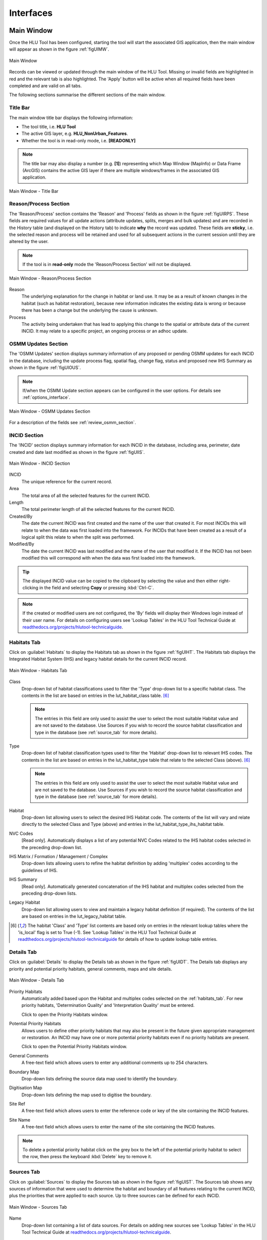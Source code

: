 .. |filterbyattr| image:: ../icons/FilterByAttributes.png
	:height: 16px
	:width: 16px

.. |zoomtable| image:: ../icons/ZoomTable.png
	:height: 16px
	:width: 16px


**********
Interfaces
**********

.. index::
	see: Interfaces; Windows
	single: Windows; Main Window

.. _main_window:

Main Window
===========

Once the HLU Tool has been configured, starting the tool will start the associated GIS application, then the main window will appear as shown in the figure :ref:`figUIMW`.

.. _figUIMW:

.. figure:: figures/UserInterfaceMainWindow.png
	:align: center
	:scale: 60

	Main Window


.. raw:: latex

	\newpage

Records can be viewed or updated through the main window of the HLU Tool. Missing or invalid fields are highlighted in red and the relevant tab is also highlighted. The 'Apply' button will be active when all required fields have been completed and are valid on all tabs.

The following sections summarise the different sections of the main window.

Title Bar
---------

The main window title bar displays the following information:

* The tool title, i.e. **HLU Tool**
* The active GIS layer, e.g. **HLU_NonUrban_Features**.
* Whether the tool is in read-only mode, i.e. **[READONLY]**
  

.. note::
	 The title bar may also display a number (e.g. **[1]**) representing which Map Window (MapInfo) or Data Frame (ArcGIS) contains the active GIS layer if there are multiple windows/frames in the associated GIS application.


.. _figUITB:

.. figure:: figures/UserInterfaceTitleBar.png
	:align: center
	:scale: 85

	Main Window - Title Bar


.. seealso::
		See 'Why does the tool title bar show [READ ONLY]?' in :doc:`FAQ <../faq/faq>` for more information.


.. _reason_section:

Reason/Process Section
----------------------

The 'Reason/Process' section contains the 'Reason' and 'Process' fields as shown in the figure :ref:`figUIRPS`. These fields are required values for all update actions (attribute updates, splits, merges and bulk updates) and are recorded in the History table (and displayed on the History tab) to indicate **why** the record was updated. These fields are **sticky**, i.e. the selected reason and process will be retained and used for all subsequent actions in the current session until they are altered by the user.

.. note::
	If the tool is in **read-only** mode the 'Reason/Process Section' will not be displayed.

.. _figUIRPS:

.. figure:: figures/UserInterfaceReasonProcessSection.png
	:align: center
	:scale: 85

	Main Window - Reason/Process Section


Reason
	The underlying explanation for the change in habitat or land use. It may be as a result of known changes in the habitat (such as habitat restoration), because new information indicates the existing data is wrong or because there has been a change but the underlying the cause is unknown.

Process
	The activity being undertaken that has lead to applying this change to the spatial or attribute data of the current INCID. It may relate to a specific project, an ongoing process or an adhoc update.

.. _osmm_update_section:

OSMM Updates Section
--------------------

The 'OSMM Updates' section displays summary information of any proposed or pending OSMM updates for each INCID in the database, including the update process flag, spatial flag, change flag, status and proposed new IHS Summary as shown in the figure :ref:`figUIOUS`.

.. note::
	If/when the OSMM Update section appears can be configured in the user options. For details see :ref:`options_interface`.

.. _figUIOUS:

.. figure:: figures/UserInterfaceOSMMUpdateSection.png
	:align: center
	:scale: 85

	Main Window - OSMM Updates Section


For a description of the fields see :ref:`review_osmm_section`.


.. raw:: latex

	\newpage

.. _incid_section:

INCID Section
-------------

The 'INCID' section displays summary information for each INCID in the database, including area, perimeter, date created and date last modified as shown in the figure :ref:`figUIIS`.

.. _figUIIS:

.. figure:: figures/UserInterfaceIncidSection.png
	:align: center
	:scale: 85

	Main Window - INCID Section


INCID
	The unique reference for the current record.

Area
	The total area of all the selected features for the current INCID.

Length
	The total perimeter length of all the selected features for the current INCID.

Created/By
	The date the current INCID was first created and the name of the user that created it. For most INCIDs this will relate to when the data was first loaded into the framework. For INCIDs that have been created as a result of a logical split this relate to when the split was performed.

Modified/By
	The date the current INCID was last modified and the name of the user that modified it. If the INCID has not been modified this will correspond with when the data was first loaded into the framework.


.. tip::
	The displayed INCID value can be copied to the clipboard by selecting the value and then either right-clicking in the field and selecting **Copy** or pressing :kbd:`Ctrl-C`.

.. note::
	If the created or modified users are not configured, the 'By' fields will display their Windows login instead of their user name. For details on configuring users see 'Lookup Tables' in the HLU Tool Technical Guide at `readthedocs.org/projects/hlutool-technicalguide <https://readthedocs.org/projects/hlutool-technicalguide/>`_.


.. raw:: latex

	\newpage

.. _habitats_tab:

Habitats Tab
------------

Click on :guilabel:`Habitats` to display the Habitats tab as shown in the figure :ref:`figUIHT`. The Habitats tab displays the Integrated Habitat System (IHS) and legacy habitat details for the current INCID record.

.. _figUHIT:

.. figure:: figures/UserInterfaceHabitatsTab.png
	:align: center
	:scale: 85

	Main Window - Habitats Tab


Class
	Drop-down list of habitat classifications used to filter the 'Type' drop-down list to a specific habitat class. The contents in the list are based on entries in the lut_habitat_class table. [6]_

	.. note::
		The entries in this field are only used to assist the user to select the most suitable Habitat value and are not saved to the database. Use Sources if you wish to record the source habitat classification and type in the database (see :ref:`source_tab` for more details).

Type
	Drop-down list of habitat classification types used to filter the 'Habitat' drop-down list to relevant IHS codes. The contents in the list are based on entries in the lut_habitat_type table that relate to the selected Class (above). [6]_
 
	.. note::
		The entries in this field are only used to assist the user to select the most suitable Habitat value and are not saved to the database. Use Sources if you wish to record the source habitat classification and type in the database (see :ref:`source_tab` for more details).

Habitat
	Drop-down list allowing users to select the desired IHS Habitat code. The contents of the list will vary and relate directly to the selected Class and Type (above) and entries in the lut_habitat_type_ihs_habitat table.

NVC Codes
	[Read only]. Automatically displays a list of any potential NVC Codes related to the IHS habitat codes selected in the preceding drop-down list.

IHS Matrix / Formation / Management / Complex
	Drop-down lists allowing users to refine the habitat definition by adding 'multiplex' codes according to the guidelines of IHS.

IHS Summary
	[Read only]. Automatically generated concatenation of the IHS habitat and multiplex codes selected from the preceding drop-down lists.

Legacy Habitat
	Drop-down list allowing users to view and maintain a legacy habitat definition (if required). The contents of the list are based on entries in the lut_legacy_habitat table.

.. [6] The habitat 'Class' and 'Type' list contents are based only on entries in the relevant lookup tables where the 'is_local' flag is set to True (-1). See 'Lookup Tables' in the HLU Tool Technical Guide at `readthedocs.org/projects/hlutool-technicalguide <https://readthedocs.org/projects/hlutool-technicalguide/>`_ for details of how to update lookup table entries.

.. raw:: latex

	\newpage

.. _details_tab:

Details Tab
-----------

Click on :guilabel:`Details` to display the Details tab as shown in the figure :ref:`figUIDT`. The Details tab displays any priority and potential priority habitats, general comments, maps and site details.

.. _figUIDT:

.. figure:: figures/UserInterfaceDetailsTab.png
	:align: center
	:scale: 85

	Main Window - Details Tab

Priority Habitats
	Automatically added based upon the Habitat and multiplex codes selected on the :ref:`habitats_tab`. For new priority habitats, 'Determination Quality' and 'Interpretation Quality' must be entered.

	Click |zoomtable| to open the Priority Habitats window.

Potential Priority Habitats
	Allows users to define other priority habitats that may also be present in the future given appropriate management or restoration. An INCID may have one or more potential priority habitats even if no priority habitats are present.

	Click |zoomtable| to open the Potential Priority Habitats window.

General Comments
	A free-text field which allows users to enter any additional comments up to 254 characters.

Boundary Map
	Drop-down lists defining the source data map used to identify the boundary.

Digitisation Map
	Drop-down lists defining the map used to digitise the boundary.

Site Ref
	A free-text field which allows users to enter the reference code or key of the site containing the INCID features.

Site Name
	A free-text field which allows users to enter the name of the site containing the INCID features.

.. note::
	To delete a potential priority habitat click on the grey box to the left of the potential priority habitat to select the row, then press the keyboard :kbd:`Delete` key to remove it.

.. raw:: latex

	\newpage

.. _source_tab:

Sources Tab
-----------

Click on :guilabel:`Sources` to display the Sources tab as shown in the figure :ref:`figUIST`. The Sources tab shows any sources of information that were used to determine the habitat and boundary of all features relating to the current INCID, plus the priorities that were applied to each source. Up to three sources can be defined for each INCID.

.. _figUIST:

.. figure:: figures/UserInterfaceSourcesTab.png
	:align: center
	:scale: 85

	Main Window - Sources Tab

Name
	Drop-down list containing a list of data sources. For details on adding new sources see 'Lookup Tables' in the HLU Tool Technical Guide at `readthedocs.org/projects/hlutool-technicalguide <https://readthedocs.org/projects/hlutool-technicalguide/>`_.

	.. note::
		The following source fields will not be unlocked until a source name has been selected.

Vague Date
	Allows users to enter the date of the dataset. This can be either a precise date e.g. 01/04/2010 or a vague date e.g. Spring 2010-Summer 2010, 1980-2010 or 'Unknown'. For details on configuring vague dates see :ref:`options_dates`.

	.. note::
		If a default date for the selected data source has been defined in the lut_sources table, the 'Vague Date' field will be set to the default date. If a default date has not been defined, then the 'Vague Date' field must be updated manually. See 'Lookup Tables' in the HLU Tool Technical Guide at `readthedocs.org/projects/hlutool-technicalguide <https://readthedocs.org/projects/hlutool-technicalguide/>`_ for details of how to define default source dates.

Habitat Class
	Drop-down list defining the habitat classification used for this data source. If no habitat classification is used, select 'Not Applicable'.

Habitat Type
	Drop-down list defining the type of habitat. This list is filtered based upon the habitat class.

Boundary Imp.
	Drop-down list defining the importance of the source data in determining the INCID boundary (in relation to the other sources). Select 'None' if the data source played no part in determining the boundary.

Habitat Imp.
	Drop-down list defining the importance of the source data in determining the INCID habitat type (in relation to the other sources). Select 'None' if the data source played no part in determining the habitat type.

	.. important::
		For Boundary Importance and Habitat Importance there can only be one source set as 'Primary', 'Secondary' or 'Confirmatory' for each field. The importances must also be applied in order, i.e.:

			* If there is only one source - it must be set to 'Primary' (or 'None' if it played no part in determining the habitat or boundary).
			* If there are two sources - one must be set to 'Primary' and one to 'Secondary' (or 'None' if either played no part in determining the habitat or boundary).
			* If there are three sources - one must be set to 'Primary', one to 'Secondary' and one to 'Confirmatory' (or 'None' if any played no part in determining the habitat or boundary).

.. raw:: latex

	\newpage

.. _history_tab:

History Tab
-----------

Click on :guilabel:`History` to display the History tab as shown in the figure :ref:`figUIHT`. The History tab displays a list of previous modifications made to the current INCID and the associated TOIDs. 

.. _figUIHT:

.. figure:: figures/UserInterfaceHistoryTab.png
	:align: center
	:scale: 85

	Main Window - History Tab

Each entry details what modifications were made, when and by whom. Entries are shown in **descending** date and time order with the most recent changes at the top. The maximum number of entries to appear in the history tab can be configured in the Options (see :ref:`options_gis` for more details).

.. _incid_status_section:

INCID Status Section
--------------------

The 'INCID Status' section contains record selectors to enable users to move back and forward between INCID records and displays the record position and the total number of records in the active filter (or the total number of INCID records in the database if there is no active filter). It also displays the number of TOIDs and TOID fragments selected in GIS for the current INCID when the filter was applied as well as the total number of TOIDs and TOID fragments related to the current INCID in the database.

.. _figUIISS:

.. figure:: figures/UserInterfaceIncidStatusSection.png
	:align: center
	:scale: 85

	Main Window - INCID Status Section

For example, figure :ref:`figUIISS` indicates that the interface is currently displaying record 4 of the 6 records in the active filter, and also shows that 2 TOIDs and 2 fragments from those TOIDs were selected in the active GIS layer out of a total of 3 TOIDs with 3 fragments associated with the current INCID. Hence, only a **subset** of the TOIDs or fragments associated with the current INCID are selected in GIS.

.. note::
	All INCIDs in the active filter will always be retrieved in INCID order, so moving backwards or forwards through the records using the record selector will always select the previous or next available INCID from those in the filter.

This section also contains the :guilabel:`Apply` button which is used to apply any attribute changes to the current INCID. See :ref:`attribute_update` for more details.

.. note::
	The :guilabel:`Apply` button will only be displayed if:

		* The user is listed in the lut_user table.
		* The active GIS layer is in edit mode.
		* The user has made one or more changes to the current INCID.
		* There are no fields in error.


.. raw:: latex

	\newpage

.. index::
	single: Windows; Warning and Error Messages

.. _error_messages:

Warning and Error Messages
--------------------------

Any fields that either have a warning associated with them or are in error will be highlighted

Warnings
	Warnings will be highlighted with an orange border and exclamation mark in a triangle (as seen in the figure :ref:`figUIWEM`). Hovering over a field with a warning will display a *tooltip* message indicating the nature of the warning.

Errors
	Errors will be highlighted with a red border and exclamation mark in a circle (as seen in the figure :ref:`figUIWEM`). The appropriate tab header for any invalid fields will also be highlighted to help users locate any errors in fields currently hidden on an inactive tab. Hovering over a field with an error will display a *tooltip* message indicating the nature of the error.

.. _figUIWEM:

.. figure:: figures/UserInterfaceErrorMessages.png
	:align: center
	:scale: 85

	Main Window - Warning and Error Messages

.. note::
	Whilst **any** fields are in error the :guilabel:`Apply` button will not appear.


.. raw:: latex

	\newpage

.. index::
	single: Windows; Priority Habitats Window

.. _priority_habitats_window:

Priority Habitats Window
========================

Allows users to edit any priority habitats as shown in the figure :ref:`figUIPHW`.

Click |zoomtable| adjacent to the Priority Habitats table on the Details tab to open the window.

.. _figUIPHW:

.. figure:: figures/UserInterfacePriorityHabitatsWindow.png
	:align: center

	Priority Habitats Window


.. raw:: latex

	\newpage

.. index::
	single: Windows; Potential Priority Habitats Window

.. _potential_priority_habitats_window:

Potential Priority Habitats Window
==================================

Allows users to add, edit or delete any potential priority habitats as shown in the figure :ref:`figUIPPHW`.

Click |zoomtable| adjacent to the Potential Priority Habitats table on the Details tab to open the window.

.. _figUIPPHW:

.. figure:: figures/UserInterfacePotentialPriorityHabitatsWindow.png
	:align: center

	Potential Priority Habitats Window


.. raw:: latex

	\newpage

.. index::
	single: Windows; Bulk Updates Window
	single: Bulk Updates

.. _bulk_update_window:

Bulk Update Window
==================

The main window will transform into the bulk update window when the bulk update mode is started. The window appears the same as the main window except for the Bulk Update section and the INCID Status section as shown in the figure :ref:`figUIMWBU`. The History tab will also be disabled.

.. _figUIMWBU:

.. figure:: figures/UserInterfaceBulkUpdate.png
	:align: center
	:scale: 60

	Bulk Update Window


.. note::

	* Bulk update mode can only be started when edit mode is active and once a filter is applied to the INCID records.
	* This function is only available to configured users who have been given bulk update permissions. For details on configuring users see 'Lookup Tables' in the HLU Tool Technical Guide at `readthedocs.org/projects/hlutool-technicalguide <https://readthedocs.org/projects/hlutool-technicalguide/>`_.

INCID Section
-------------

The 'INCID' section displays summary information for all of the INCIDs and GIS features currently filtered (as shown in the figure :ref:`figUIBUS`). The **Database** counts refer to the total number of INCIDs, TOIDs and Fragments found in the database relating to the current filter. The **Map** counts refer to the total number of INCIDs, TOIDs and Fragments currently selected in the active GIS layer.

.. _figUIBUS:

.. figure:: figures/UserInterfaceBulkUpdateSection.png
	:align: center
	:scale: 85

	Bulk Update Window - INCID Section


Database INCIDs
	Displays the number of INCIDs in the database for the active filter that the bulk update will be applied to.

Map INCIDs
	Displays the number of INCIDs for features selected in the active GIS layer that the bulk update will be applied to.

Database TOIDs
	Displays the number of TOIDs in the database for the active filter that the bulk update will be applied to.

Map TOIDs
	Displays the number of TOIDs for features selected in the active GIS layer that the bulk update will be applied to.

Database Fragments
	Displays the number of fragments in the database for the active filter.

Map Fragments
	Displays the number of fragments/features selected in the active GIS layer that the bulk update will be applied to.

.. note::
	Any discrepancies between the **Database** and **Map** counts will be highlighted with warning messages. This indicates that not all INCIDs, TOIDs or Fragments in the database are held within the active GIS layer.

INCID Status Section
--------------------

The Bulk Update 'INCID Status' section shows the total number of INCIDs, TOIDs and Fragments in the active filter.

.. _figUIBUS:

.. figure:: figures/UserInterfaceBulkUpdateStatusSection.png
	:align: center
	:scale: 85

	Bulk Update Window - INCID Status Section

For example, figure :ref:`figUIBUS` indicates that the active filter currently contains 47 INCIDs, 58 TOIDs and 58 fragments from those TOIDs.


.. raw:: latex

	\newpage

.. index::
	single: Windows; Bulk Updates Confirmation Window
	single: Bulk Updates; Confirmation

.. _bulk_update_confirmation_window:

Bulk Update Confirmation Window
-------------------------------

Before a bulk update is applied a confirmation window will appear with a number of options relating to the update as shown in the figure :ref:`figUIBUC`.

.. _figUIBUC:

.. figure:: figures/UserInterfaceBulkUpdateConfirmation.png
	:align: center
	:scale: 85

	Bulk Update Confirmation Window


Delete Orphan Priority Habitats
	Whether existing priority habitats (those automatically associated with the current IHS Habitat) that are **orphaned** (i.e. not associated with the new IHS Habitat) should be deleted following a change to the IHS Habitat during a bulk update. If unchecked, any existing priority habitats are converted to potential priority habitats with the determination quality changed to 'Previous present, by may no longer exist'.

Delete Potential Priority Habitats
	Whether existing potential priority habitats (those added manually by a user) should be deleted following during a bulk update. If unchecked, any existing potential priority habitats will be retained.

Delete Existing Multiplex Rows
	Whether existing multiplex (matrix, formation, management and complex) codes should be deleted following a change to the IHS Habitat during a bulk update. The available options are:

		* All - Deletes **all** existing multiplex codes.
		* Invalid - Deletes only existing multiplex codes that are not valid for the new IHS Habitat.
		* None - All existing multiplex codes will be retained, and any not be compatible with the new IHS Habitat will appear as errors when displayed in the main interface.

	.. caution::
		Use option **All** with caution. A warning message will appear when this option is selected.

	.. note::
		This option will only be displayed if a new IHS Habitat has been entered for the bulk update.


Delete Existing Source Rows
	[Read only] Whether existing source rows will be deleted when one or more new sources are provided for a bulk update.

	.. note::
		This option cannot be controlled by the user - it is automatically determined based on whether one or more new sources are provided or not.

Create History Records
	Whether history records will be created when a bulk update is applied.

	.. note::
		The default values for all of the above fields (except for *Delete Existing Source Rows*) can be set in the options (see :ref:`options_bulk_update` for more details).


.. raw:: latex

	\newpage

.. index::
	single: Windows; Review OSMM Updates Window
	single: OSMM Updates; Review

.. _review_osmm_window:

Review OSMM Updates Window
==========================

The main window will transform into the OSMM review updates window when the review OSMM updates mode is started (see :ref:`review_osmm_updates` for more details). The window appears the same as the main window except for the OSMM Updates section and the INCID Status section as shown in the figure :ref:`figUIMWOU`.

.. _figUIMWOU:

.. figure:: figures/UserInterfaceReviewOSMMUpdates.png
	:align: center
	:scale: 60

	Review OSMM Updates Window

.. note::

	* OSMM review update mode can only be started when there are proposed OSMM update records in the database.
	* This function is only available to configured users who have been given bulk update permissions. For details on configuring users see 'Lookup Tables' in the HLU Tool Technical Guide at `readthedocs.org/projects/hlutool-technicalguide <https://readthedocs.org/projects/hlutool-technicalguide/>`_.


.. _review_osmm_section:

OSMM Updates Section
---------------------

The 'OSMM Updates' section displays summary details of any proposed or pending OSMM updates for each INCID in the database as shown in the figure :ref:`figUIOUS`.

.. _figUIOUS:

.. figure:: figures/UserInterfaceOSMMUpdateSection.png
	:align: center
	:scale: 85

	Review OSMM Updates Window - OSMM Updates Section


Process Flag
	Which step in the external OSMM Update process the proposed update was determined. Values represent the type of change in the IHS habitat class from the original incid feature to the new incid feature, and the number of sources assigned to the original incid feature, as follows:

		* 1 = Built to Built (only 1 source)
		* 2 = Built to Built (two or more sources)
		* 3 = Built to Natural (any number of sources)
		* 4 = Natural to Built (only 1 source)
		* 5 = Natural to Built (two or more sources)
		* 6 = Natural to Natural (only 1 source)
		* 7 = Natural to Natural (two or more sources)
		* 8 = Any to Unknown (any number of sources)
		* 9 = Unknown to any (except unknown) (any number of sources)

Spatial Flag
	Assists with prioritising proposed updates by indicating whether the proposed habitat category (e.g. 'WB') is the same as the original habitat category and whether it is a higher or lower level in the habitat hierarchy, as follows:

		* <blank> = Same category and habitat (e.g. GN1 to GN1)
		* A = Same category but proposed habitat is higher level (e.g. WB3 to WB36)
		* B = Same category but proposed habitat is different and same or lower level (e.g. LF271 to LF272, LF271 to LF27)
		* C = Proposed habitat is different and higher level (e.g. WB3 to EM41)
		* D = Proposed habitat is different and same level (e.g. WB3 to EM4)
		* E = Proposed habitat is different and lower level (e.g. WB36 to EM4)


Change Flag
	Denoted by an 'X' this indicates when a feature (once the external OSMM Update process is completed) overlaps two or more features in the original framework, and so a portion of the new feature may now be assigned to a different INCID than it was originally. Hence part of the new feature has been changed.

Status
	Indicates the current status of the proposed OSMM Update, as follows:

		* Proposed = the OSMM update has not be accepted or rejected by a user yet
		* Pending = the OSMM update has been accepted and is awaiting to be applied (see see :ref:`bulk_osmm_update_window` for more details).
		* Applied = the OSMM update has been accepted and applied
		* Ignored = the INCID was manually updated when an OSMM update was still proposed or pending and hence the OSMM update was ignored
		* Rejected

IHS Summary
	Concatenation of the proposed IHS habitat and multiplex codes based on the new OSMM attributes.

INCID Status Section
--------------------

The Review OSMM Updates 'INCID Status' section shows the total number of INCIDs in the active filter, and the number of TOIDs and fragments for the current INCID.

.. _figUIOUIS:

.. figure:: figures/UserInterfaceOSMMUpdateStatusSection.png
	:align: center
	:scale: 85

	Review OSMM Updates Window - INCID Status Section

For example, figure :ref:`figUIOUIS` indicates that the active filter currently contains 13 INCIDs and the current INCID consists of 1 TOID with 1 fragment.

Holding down the :guilabel:`Ctrl` key changes the :guilabel:`Reject` and :guilabel:`Accept` buttons to :guilabel:`Reject All` and :guilabel:`Accept All` thereby allowing the user to Reject or Accept **all** remaining INCIDs in the active filter.

.. _figUIOUIS2:

.. figure:: figures/UserInterfaceOSMMUpdateStatusSection2.png
	:align: center
	:scale: 85

	Review OSMM Updates Window - INCID Status Section 2

For example, figure :ref:`figUIOUIS2` shows the 'INCID Status' section when the :guilabel:`Ctrl` key is pressed.


.. index::
	single: Windows; OSMM Updates Filter Window
	single: OSMM Updates; Filter

.. _osmm_updates_filter:

OSMM Updates Filter
-------------------

When the review OSMM updates mode is first started, the OSMM Updates Filter window will appear as shown in the figure :ref:`figUIOUF`. This allows the user to filter which subset of proposed OSMM Updates to review.

.. _figUIOUF:

.. figure:: figures/UserInterfaceOSMMUpdatesFilter.png
	:align: center
	:scale: 85

	Review OSMM Updates Filter Window

OSMM Updates Summary
	Displays a tabular summary of all the OSMM Updates in the database. Each row is a unique combination of the Process Flag, Spatial Flag, Change Flag and shows the number of records for each of the possible Status values (Rejected, Ignored, Proposed, Pending and Applied) and the total records for all statuses. Only combinations that exist in the database (rather than all possible combinations) will appear in the table.

	.. tip::
		Selecting one of the rows in the table will set the Process, Spatial and Change values in the Filter by OSMM Updates section to those of the selected row. However, the Status field will not be changed and must be selected manually.

Process
	Allows the user to select a specific value, to select only proposed updates with a given Process flag, or select <all> to select proposed updates with any Process flag.

Spatial
	Allows the user to select a specific value, to select only proposed updates with a given Spatial flag, or select <all> to select proposed updates with any Spatial flag.

Change
	Allows the user to select a specific value, to select only proposed updates with a given Change flag, or select <all> to select proposed updates with any Change flag.

Status
	Allows the user to select a specific value to select only proposed updates with a given pending status (Rejected, Ignored or Proposed).

	.. note::
		Typically only updates with a pending status of 'Proposed' would be selected, but the option to select updates with a pending status of 'Rejected' or 'Ignored' is available to enabled earlier actions to be reviewed or undone. However, it is **not** possible to select updates that have already been accepted or applied (i.e. have a status of 'Pending' or 'Applied').

OK
	Click :guilabel:`Ok` to apply the selected filter to the INCID records in the main interface and close the OSMM Updates Filter window.

Reset
	Click :guilabel:`Reset` to clear all of the Process, Spatial, Change and Status fields.

Cancel
	Click :guilabel:`Cancel` to close the OSMM Updates Filter window without applying a new filter.


.. note::
	The user can change the filter at any time when in Review OSMM Updates mode by clicking:

		* |filterbyattr| or :guilabel:`Select... --> Filter by Attributes...` to open the OSMM Updates Filter window.
		* :guilabel:`Select... --> Filter by Attributes - Advanced ...` to open the Advanced Query Builder window.

.. tip::
	Clicking on any of the column headings will sort the table by that column in ascending order. Clicking on the same column again will sort it in descending order.


.. index::
	single: Windows; OSMM Updates Advanced Filter Window
	single: OSMM Updates; Advanced Filter

.. _osmm_updates_advanced_filter:


OSMM Updates Filter - Advanced
------------------------------

As an alternative to the OSMM Updates Filter window that first appears when the review OSMM updates mode is first started, the advanced filter window can be used. This provides the user with greater control to filter which subset of proposed OSMM Updates to review.

To open the advanced filter window:

	* Close the standard OSMM Updates Filter window
	* Click :guilabel:`Select... --> Filter by Attributes - Advanced...` to open the Advanced Query Builder window.


.. raw:: latex

	\newpage

.. index::
	single: Windows; Bulk Apply OSMM Updates Window
	single: OSMM Updates; Bulk Apply

.. _bulk_osmm_update_window:

Bulk OSMM Update Window
=======================

The main window will transform into the bulk OSMM update window when the bulk OSMM update mode is started. The window appears the same as the main window except for the Bulk Update section and the INCID Status section as shown in the figure :ref:`figUIMWBOU`. The Habitats tab and History tab will also be disabled.

.. _figUIMWBOU:

.. figure:: figures/UserInterfaceBulkOSMMUpdate.png
	:align: center
	:scale: 60

	Bulk OSMM Update Window


.. note::

	* Bulk OSMM update mode can only be started when edit mode is active.
	* This function is only available to configured users who have been given bulk update permissions. For details on configuring users see 'Lookup Tables' in the HLU Tool Technical Guide at `readthedocs.org/projects/hlutool-technicalguide <https://readthedocs.org/projects/hlutool-technicalguide/>`_.

INCID Section
-------------

The 'INCID' section displays summary information for all of the INCIDs and GIS features currently filtered (see :ref:`bulk_update_window` for details).

INCID Status Section
--------------------

The Bulk Update 'INCID Status' section shows the total number of INCIDs, TOIDs and Fragments in the active filter (see :ref:`bulk_update_window` for details).

OSMM Updates Filter
-------------------

When the bulk OSMM updates mode is first started, the OSMM Updates Filter window will appear (see :ref:`osmm_updates_filter` for details). This allows the user to filter which subset of pending OSMM Updates the bulk update will apply to.


.. index::
	single: Windows; Bulk Apply OSMM Updates Confirmation Window

.. _bulk_osmm_update_confirmation_window:

Bulk OSMM Update Confirmation Window
------------------------------------

Before a bulk OSMM update is applied a confirmation window will appear with a number of options relating to the update as shown in the figure :ref:`figUIBOUC`.

.. _figUIBOUC:

.. figure:: figures/UserInterfaceBulkOSMMUpdateConfirmation.png
	:align: center
	:scale: 85

	Bulk OSMM Update Confirmation Window


Habitat Determination Quality
	The accuracy with which any priority habitats have been determined (e.g. 'Definitely is the priority habitat'). This will apply to all priority habitats created as a result of the OSMM updates.

Habitat Interpretation Quality
	An assessment of the quality and age of the habitat source, and the relationship between the habitat type and the priority habitat type (e.g. 'Low (5)'). This will apply to all priority habitats created as a result of the OSMM updates.

.. note::
	The default values for these fields can be set in the options (see :ref:`options_bulk_update` for more details).

.. note::
	Some of the options cannot be controlled by the user - they are automatically set for bulk OSMM updates.


.. raw:: latex

	\newpage

.. index::
	single: Windows; Options Window
	single: Options

.. _options_window:

Options Window
==============

Allows users to alter the HLU Tool configuration features specific to their user id. There are seven tabs/categories of options.

.. |options| image:: ../icons/Options.png
	:height: 16px
	:width: 16px

Click |options| or :guilabel:`Tools... --> Options` to open the Options window.

.. index::
	single: Options; Database

.. _options_database:

Database Options
----------------

The following options relate to how the HLU Tool interacts with the underlying database.

.. _figOWD:

.. figure:: figures/OptionsWindowDatabase.png
	:align: center
	:scale: 90

	Options Window - Database

Timeout
	Sets the amount of time the tool will wait (in seconds) for the database to respond. The default value is 15. This value should be increased if an error occurs such as 'The connection to the database timed out' or if the network and/or database connection is known to be slow.

Incid Table Page Size
	Sets how many rows are retrieved from the database and stored in memory. The default value is 100. Increasing this value can improve performance when browsing records, however this will increase the amount of RAM required by the application and significant increases in the page size value could cause the tool to stop responding.

.. index::
	single: Options; GIS
	single: Options; Export

.. _options_gis:

GIS/Export Options
------------------

The following options relate to the GIS application associated with the HLU Tool and the export function.

.. _figOWGE:

.. figure:: figures/OptionsWindowGISExport.png
	:align: center
	:scale: 90

	Options Window - GIS/Export

Preferred GIS Application
	Allows users to select whether the tool should use ArcGIS or MapInfo if both applications are installed on their computer.

	.. note::
		The tool must be closed and restarted for this change to take effect.

Map Document/Workspace
	Sets the default map document or workspace opened by the HLU Tool. As this field cannot be edited directly, users must click on the :guilabel:`…` button and browse to the new map document or workspace. 

	.. note::
		If the 'Preferred GIS' option is altered, this field must also be updated.

Export Default Directory
	Enables MapInfo users to set a default destination folder path for new GIS layers when performing an export (see :ref:`export_window` for more details). A different path to the default can also be selected during the export process.

	.. note::
		This option is only available if MapInfo is selected as the 'Preferred GIS Application'. The default export folder path for ArcGIS users is controlled by ArcGIS and cannot be altered by the HLU Tool.

.. index::
	single: Options; History

.. _options_history:

History Options
---------------

The following options relate to how history records are displayed in the HLU Tool main interface.

.. _figOWH:

.. figure:: figures/OptionsWindowHistory.png
	:align: center
	:scale: 90

	Options Window - History

History Display Columns
	Allows users to select which additional columns from the GIS layer are displayed in the History tab for each update. If the checkbox for a column is ticked, the column will be displayed.

Display History Rows
	Sets the number of entries displayed in the 'History' tab of the main window. For more details on the 'History' tab see :ref:`history_tab`.


.. index::
	single: Options; Interface

.. _options_interface:

Interface Options
-----------------

The following options relate to how the HLU Tool main interface appears and what happens when attribute updates are applied.

.. _figOWI:

.. figure:: figures/OptionsWindowInterface.png
	:align: center
	:scale: 90

	Options Window - Interface

Preferred Habitat Class
	Allows the user to choose which Habitat Class in the INCID tab (see :ref:`Habitats_tab` for more details) is automatically selected each time the HLU Tool is started.

Action to Take When Updating Subset
	Allows users to select what action to take if they attempt to apply attribute changes to only a subset of features for an INCID (see :ref:`attribute_update` for more details). The available actions are:

		* Prompt - Always **prompt** the user when attempting to update a subset of INCID features (see :ref:`attribute_update` for an example of the prompt dialog).
		* Split - Always perform a **logical split** before applying the attribute updates.
		* All - Always apply the attribute update to **all** features belonging to the INCID regardless of which features of the INCID are currently selected.

Show NVC Codes
	Allows the user to choose if a list of any potential NVC Codes related to the selected IHS habitat code will be shown.

Show Group Headers
	Allows the user to choose if section headers in the main user interface will be shown or hidden (to reduce the height of the interface).

Notify After Completing Split/Merge?
	Enable users to specify if a pop-up message should be displayed following the completion of any of the split or merge operations.

Show OSMM Update Attributes
	Allows the user to choose when Ordnance Survey MasterMap (OSMM) updates should be shown (see :Ref:`osmm_update_section` for more details). The available options are:

		* Never - **Never** show the OSMM Updates section.
		* When Outstanding - Only show the OSMM Updates section when the update is **outstanding** (the status is 'Proposed' or 'Pending').
		* Always - **Always** show the OSMM Updates section.

Reset Pending OSMM Update Status On Manual Update
	Allows the user to choose if the status of OSMM Updates for the current INCID should be reset to 'Ignored' when an **attribute update** is applied.

.. index::
	single: Options; Filter

.. _options_filter:

Filter Options
--------------

The following options relate to the preferred query builder used to filter INCID records.

.. _figOWF:

.. figure:: figures/OptionsWindowFilter.png
	:align: center
	:scale: 90

	Options Window - Filter

Use Advanced Query Builder
	Allows the user to choose their preferred SQL query builder interface (see :ref:`query_builder_window` and :ref:`advanced_query_builder_window` for details).

Get Values Count
	Allows the user to select the maximum number of unique field values that will be retrieved each time the :guilabel:`Get Values` button is pressed when using the 'Advanced Query Builder' (see :ref:`advanced_query_builder_window` for details). The maximum number of rows that can be retrieved at any time cannot exceed 100,000. This number should be reduced if performance issues are experienced when the :guilabel:`Get Values` button is pressed or when the drop-down list is used on the 'Advanced Query Builder'.

	.. note::
		This option is only available if 'Use Advanced Query Builder' is selected.

Warn Before GIS Select
	Allows users to determine if/when a pop-up warning/information message should be displayed prior to selecting features in GIS, e.g. when applying a filter (see :ref:`filter_by_attributes` for details) or when selecting the features for all INCIDs in the active filter. The available options are:

		* Always - Warn/inform the user before **every** GIS select, regardless of the expected number of features to be select or the method of selection to be used. 
		* Joins - Only warn/inform the user when a temporary **join** will be performed in GIS in order to select the features.
		* Never - Do not warn/inform the user regardless of the expected number of features to be select or the method of selection to be used.

Default Query Directory
	Enables users to set a default folder path that will be used when saving or loading queries with the 'Advanced Query Builder' (see :ref:`advanced_query_builder_window` for details). A different path to the default can also be selected during the save and load process.

	.. note::
		This option is only available if 'Use Advanced Query Builder' is selected.


.. index::
	single: Options; Dates

.. _options_dates:

Dates Options
-------------

The following options relate to the formatting of vague dates used in the sources section of the main interface.

.. _figOWDa:

.. figure:: figures/OptionsWindowDates.png
	:align: center
	:scale: 90

	Options Window - Dates


Seasons
	These fields allow users to define how seasonal dates, such as 'Spring 2009' or 'Winter 2010', are entered so that they can be converted to dates in the HLU database.

Vague Date Delimiter
	This field allow users to define how date ranges, such as 'Spring 2010-Autumn 2010' or '1989-2010', are entered so that they can be converted to dates in the HLU database.

	.. note::
		The default value for the 'Vague Date Delimiter' is a hyphen ( - ). This can be altered to any character, however, it must not be the same delimiter used by the computer to enter precise dates, such as 01/04/2010. The default delimiter used by Windows for English-format dates is a forward slash ( / ).


.. index::
	single: Options; Bulk Update

.. _options_bulk_update:

Bulk Update Options
-------------------

The following options relate to the **default** values to use when applying bulk updates and OSMM bulk updates (see :ref:`bulk_update` for details). All options can be amended during the bulk update process.

.. _figOWBU:

.. figure:: figures/OptionsWindowBulkUpdate.png
	:align: center
	:scale: 90

	Options Window - Bulk Update

Delete Orphan Priority Habitats
	The default option for whether existing priority habitats (those automatically associated with the current IHS Habitat) that are **orphaned** (i.e. not associated with the new IHS Habitat) should be deleted following a change to the IHS Habitat during a bulk update. If unchecked, any existing priority habitats are converted to potential priority habitats with the determination quality changed to 'Previous present, by may no longer exist'.

Delete Potential Priority Habitats
	The default option for whether existing potential priority habitats (those added manually by a user) should be deleted following during a bulk update. If unchecked, any existing potential priority habitats will be retained.

Delete Existing Multiplex Rows
	The default option for whether existing multiplex (matrix, formation, management and complex) codes should be deleted following a change to the IHS Habitat during a bulk update. If unchecked, any existing multiplex codes will be retained, and any not be compatible with the new IHS Habitat will appear as errors when displayed in the main interface.

Create History Records
	The default option for whether history records will be created when a bulk update is applied.

Determination Quality
	The default option for which determination quality to apply to any new priority habitats (those automatically associated with the new IHS Habitat) following a change to the IHS Habitat during an OSMM bulk update.

Interpretation Quality
	The default option for which interpretation quality to apply to any new priority habitats (those automatically associated with the new IHS Habitat) following a change to the IHS Habitat during an OSMM bulk update.

OSMM Source Name
	The default option for which Ordnance Survey MasterMap source name to use when automatically adding a new source record during an OSMM bulk update.


.. raw:: latex

	\newpage

.. _filter_Windows:

Filter Windows
==============

Allows users to filter the INCID records that appear in the user interface, and correspondingly which features are selected in the active GIS layer. The filter is performed by building a SQL query that will select one or more INCIDs based on a chosen set of criteria, or by entering a single INCID value. There are two main interfaces available:

	* **HLU Query Builder** - the original interface supplied with the HLU Tool.
	* **HLU Advanced Query Builder** - a new interface that provides more user-friendly and flexible functionality.
		  
Users can choose their preferred interface for building a SQL query in the user Options (see :ref:`options_filter` for details).


.. index::
	single: Windows; Query Builder Window
	single: Filter; Query Builder

.. _query_builder_window:

Query Builder Window
--------------------

Allows users to filter the database records using the query builder shown in the figure :ref:`figQB`.

Click |filterbyattr| or :guilabel:`Select... --> Filter by Attributes...` to open the window.

.. _figQB:

.. figure:: figures/QueryBuilder.png
	:align: center

	Query Builder Window


Boolean Operator
	Allows users to perform logical selections using:

		* 'AND'
		* 'AND NOT'
		* 'OR'
		* 'OR NOT'.

	.. note::
		The value of the 'Boolean Operator' field on the first row is not used.

'(' and ')'
	Allow users to add additional brackets to **nest** criteria and boolean operators to meet specific selection requirements

	For example, the query in the figure :ref:`figQB` will select records where:

		* ihs_habitat equals 'GC0' **AND** bap_habitat equals **EITHER** 'PHAP-LCG' **OR** 'PHAP-UCG'
		
	In other words records **must** match the specified ihs_habitat value and **must also** match **either** of the specified bap_habitat values.

	.. note::

		Without the additional set of brackets around the last two lines in the above example the query would select records that either:

			* match the ihs_habitat specified value **AND** the first specified bap_habitat value, **OR**
			* match the second specified bap_habitat value (regardless of the ihs_habitat value)

Table
	Identifies the table to be searched.

Column
	Identifies the field in the selected table to be searched.

Operator
	Drop-down list of the available operators as shown in the figure :ref:`figSOL`.

Value
	The value to search for. Values can either be entered as free-text or selected from the drop-down list (where available).

.. _figSOL:

.. figure:: figures/SQLOperatorList.png
	:align: center
	:scale: 90

	Query Builder Window - List of Operators

Once users have entered the values for the current row, click on another row in the query builder to confirm the entry and enable the 'OK' button.

If a mistake has been made when entering the selection criteria, click on the grey box to the left of 'Boolean Operator' to select the row, then press the keyboard :kbd:`Delete` key to remove it.


.. tip::
	If features are likely to be selected from multiple INCIDs it will typically be much quicker to select features in the GIS (if the available attributes are sufficient for the selection) then use 'Get Map Selection'.


.. raw:: latex

	\newpage

.. index::
	single: Windows; Advanced Query Builder Window
	single: Filter; Advanced Query Builder

.. _advanced_query_builder_window:

Advanced Query Builder Window
-----------------------------

Allows users to filter the database records using the advanced query builder shown in the figure :ref:`figAQB`.

Click |filterbyattr| or :guilabel:`Select... --> Filter by Attributes...` to open the window.

.. _figAQB:

.. figure:: figures/AdvancedQueryBuilder.png
	:align: center

	Advanced Query Builder Window


Tables
	Identifies the table to be queried.

Columns
	Identifies the field in the selected table to be searched.

Operators
	Drop-down list of the available operators as shown in the figure :ref:`figASOL`.

Values
	The value to search for.  Values may automatically be loaded in the drop-down list, if the selected Table and Column refer to one of the lookup tables, or can be manually loaded using the :guilabel:`Get Values` button.

Add Buttons
	The :guilabel:`Add` buttons will paste the selected item from the relevant Tables, Columns, Operators or Values field into the **SELECT DISTINCT incid FROM:** text box or the **WHERE:** text box (as appropriate).

.. _figASOL:

.. figure:: figures/AdvancedSQLOperatorList.png
	:align: center
	:scale: 90

	Advanced Query Builder Window - List of Operators

SELECT DISTINCT incid FROM:
	A text box that should contain a comma-separated list of the tables that are referenced in the **WHERE** text box.

WHERE:
	A text box that should contain the SQL clause which will select the required INCID values from the HLU Tool database.

Clear
	Click the :guilabel:`Clear` button to remove any existing text from the **SELECT DISTINCT incid FROM:** and **WHERE:** text boxes.

Verify
	Click :guilabel:`Verify` to determine if the query is valid by checking the syntax of the text boxes and hence will execute successfully on the HLU Tool database. If the syntax is valid it will also determine if any records will be returned by the query.

Load
	Click :guilabel:`Load` to copy an existing query file into the text boxes. Users will be prompted for the source path and file name of an existing **.hsq** file. The default folder path can be set in the Options (see :ref:`options_filter` for more details).

Save
	Click :guilabel:`Save` to copy the text boxes to a query file. Users will be prompted for the destination path and file name of the **.hsq** file to save the query to. The default folder path can be set in the Options (see :ref:`options_filter` for more details).

OK
	Click :guilabel:`OK` to execute the query and close the query window. If the user has requested to be warned before applying the GIS selection then a pop-up message will appear advising how many expected INCIDs and features will be selected and if a 'Join' will be used to select the features in GIS (see :ref:`options_filter` for more details).

Cancel
	Click :guilabel:`Cancel` to close the 'Advanced Query Builder' window without applying a new filter.


.. tip::
	Whilst the Tables and Where Clause can be entered as free-text by the user, it is recommended that users use the drop-down lists and :guilabel:`Add` buttons to reduce the likelihood of syntax errors.


.. raw:: latex

	\newpage

.. index::
	single: Windows; Filter by Incid Window
	single: Filter; Filter by Incid

.. _filter_by_incid_window:

Filter by Incid Window
----------------------

Users can also filter the INCID records that appear in the user interface, and correspondingly which features are selected in the active GIS layer, by entering a single INCID.

Click :guilabel:`Select... --> Filter by Incid...` to open the window.

.. _figFBI:

.. figure:: figures/FilterByIncid.png
	:align: center

	Filter By Incid Window


Enter Incid to filter by
	Enter the full value of the INCID that is sought in this field (e.g. '0200:0001234').

OK
	Click :guilabel:`OK` to execute the query and close the query window. The button will only be enabled when an INCID value has been entered.

Cancel
	Click :guilabel:`Cancel` to close the query window without applying a new filter.


.. raw:: latex

	\newpage

.. index::
	single: Exports
	single: Windows; Export Window

.. _export_window:

Export Window
=============

Allows users to combine both the GIS features and their associated attribute data from the HLU database and export the results to a new GIS layer using a pre-defined export format.

Click :guilabel:`File... --> Export` to open the Export window.

.. _figED:

.. figure:: figures/ExportDialog.png
	:align: center

	Export Window

Layer
	Displays the active GIS layer.

Export Format
	Allows the user to choose one of the predefined export formats.

	.. seealso::
		For details on defining export formats see 'Configuring Exports' in the HLU Tool Technical Guide at `readthedocs.org/projects/hlutool-technicalguide <https://readthedocs.org/projects/hlutool-technicalguide/>`_.

Selected Only
	Allows the user to choose if only the selected features in the active GIS layer will be exported or if all features from the active GIS layer associated with the INCIDs in the active filter will be exported.

	.. note::
		If the database records have been filtered the 'Selected only' checkbox is automatically ticked and the number of selected GIS features is shown (as seen in :ref:`figED`). Only the records related to the selected INCIDs and associated GIS features from the active GIS layer will be exported. Untick this checkbox to export all features from the active GIS layer associated with the INCIDs in the active filter. For details on how to filter records see :ref:`filter_by_attributes`.


.. raw:: latex

	\newpage

.. index::
	single: Switch GIS Layer
	single: Windows; Switch GIS Layer Window

.. _switch_layer_window:

Switch GIS Layer Window
=======================

.. |switch| image:: ../icons/SwitchGISLayer.png
	:height: 16px
	:width: 16px

Click |switch| or :guilabel:`Tools... --> Switch GIS Layer` to open the window.

Allows users to switch between GIS layers by selecting a different layer in the drop-down list (see the figure :ref:`figSGLD`). If there are multiple windows/frames in the associated GIS application the name of each layer may be followed by a window/frame name and number (e.g. 'HLU Non-urban Features in Layers [1]') indicating which window/frame that layer is associated with.

.. note::
	Only layers from the current workspace/document that are valid HLU layers (i.e. have the correct attribute names and formats) will appear in the drop-down list.

.. _figSGLD:

.. figure:: figures/SwitchGISLayerDialog.png
	:align: center

	Switch GIS Layer Window

.. tip::
	The currently active GIS layer is automatically selected in the drop-down list when the Switch GIS Layer window opens. The active GIS layer also appears in the main window title bar.

